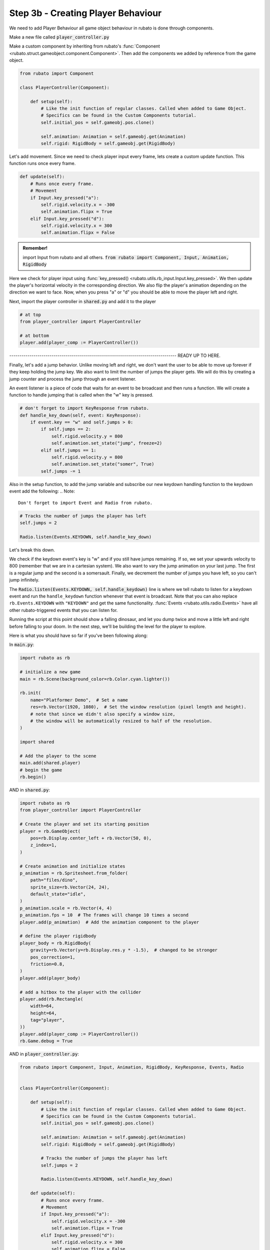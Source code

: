 ##########################
Step 3b - Creating Player Behaviour
##########################

We need to add Player Behaviour all game object behaviour in rubato is done through components.

Make a new file called :code:`player_controller.py`

Make a custom component by inheriting from rubato's :func:`Component <rubato.struct.gameobject.component.Component>`.
Then add the components we added by reference from the game object.

.. code-block:: python

    from rubato import Component

    class PlayerController(Component):

        def setup(self):
            # Like the init function of regular classes. Called when added to Game Object.
            # Specifics can be found in the Custom Components tutorial.
            self.initial_pos = self.gameobj.pos.clone()

            self.animation: Animation = self.gameobj.get(Animation)
            self.rigid: RigidBody = self.gameobj.get(RigidBody)


Let's add movement. Since we need to check player input every frame, lets create a custom update function.
This function runs once every frame.

.. code-block:: python

        def update(self):
            # Runs once every frame.
            # Movement
            if Input.key_pressed("a"):
                self.rigid.velocity.x = -300
                self.animation.flipx = True
            elif Input.key_pressed("d"):
                self.rigid.velocity.x = 300
                self.animation.flipx = False

.. admonition:: Remember!
    :class: tip

    import Input from rubato and all others.
    :code:`from rubato import Component, Input, Animation, RigidBody`

Here we check for player input using :func:`key_pressed() <rubato.utils.rb_input.Input.key_pressed>`. We then update the player's horizontal velocity
in the corresponding direction. We also flip the player's animation depending on the direction we want to face. Now, when you press "a" or "d" you
should be able to move the player left and right.

Next, import the player controller in :code:`shared.py` and add it to the player

.. code-block:: python

    # at top
    from player_controller import PlayerController

    # at bottom
    player.add(player_comp := PlayerController())

----------------------------------------------------------------------------------- READY UP TO HERE.


Finally, let's add a jump behavior. Unlike moving left and right, we don't want the user to be able to move up forever if they keep holding the jump
key. We also want to limit the number of jumps the player gets. We will do this by creating a jump counter and process the jump through an event
listener.

An event listener is a piece of code that waits for an event to be broadcast and then runs a function. We will create a function to handle jumping
that is called when the "w" key is pressed.

.. code-block:: python

    # don't forget to import KeyResponse from rubato.
    def handle_key_down(self, event: KeyResponse):
        if event.key == "w" and self.jumps > 0:
            if self.jumps == 2:
                self.rigid.velocity.y = 800
                self.animation.set_state("jump", freeze=2)
            elif self.jumps == 1:
                self.rigid.velocity.y = 800
                self.animation.set_state("somer", True)
            self.jumps -= 1

Also in the setup function, to add the jump variable and subscribe our new keydown handling function to the keydown event add the following:
.. Note::

    Don't forget to import Event and Radio from rubato.

.. code-block:: python

    # Tracks the number of jumps the player has left
    self.jumps = 2

    Radio.listen(Events.KEYDOWN, self.handle_key_down)

Let's break this down.

We check if the keydown event's key is "w" and if you still
have jumps remaining. If so, we set your upwards velocity to 800 (remember that we are in a cartesian system).
We also want to vary the jump animation on your last jump. The first is a regular jump and the second is a somersault.
Finally, we decrement the number of jumps you have left, so you can't jump infinitely.

The :code:`Radio.listen(Events.KEYDOWN, self.handle_keydown)` line is where we tell rubato to listen for a keydown event and run the ``handle_keydown`` function
whenever that event is broadcast. Note that you can also replace ``rb.Events.KEYDOWN`` with ``"KEYDOWN"`` and get the same functionality.
:func:`Events <rubato.utils.radio.Events>` have all other rubato-triggered events that you can listen for.

Running the script at this point should show a falling dinosaur, and let you dump twice and move a little left and right before falling to your doom.
In the next step, we'll be building the level for the player to explore.


Here is what you should have so far if you've been following along:

In :code:`main.py`:

.. code-block:: python

    import rubato as rb

    # initialize a new game
    main = rb.Scene(background_color=rb.Color.cyan.lighter())

    rb.init(
        name="Platformer Demo",  # Set a name
        res=rb.Vector(1920, 1080),  # Set the window resolution (pixel length and height).
        # note that since we didn't also specify a window size,
        # the window will be automatically resized to half of the resolution.
    )

    import shared

    # Add the player to the scene
    main.add(shared.player)
    # begin the game
    rb.begin()


AND in :code:`shared.py`:

.. code-block:: python

    import rubato as rb
    from player_controller import PlayerController

    # Create the player and set its starting position
    player = rb.GameObject(
        pos=rb.Display.center_left + rb.Vector(50, 0),
        z_index=1,
    )

    # Create animation and initialize states
    p_animation = rb.Spritesheet.from_folder(
        path="files/dino",
        sprite_size=rb.Vector(24, 24),
        default_state="idle",
    )
    p_animation.scale = rb.Vector(4, 4)
    p_animation.fps = 10  # The frames will change 10 times a second
    player.add(p_animation)  # Add the animation component to the player

    # define the player rigidbody
    player_body = rb.RigidBody(
        gravity=rb.Vector(y=rb.Display.res.y * -1.5),  # changed to be stronger
        pos_correction=1,
        friction=0.8,
    )
    player.add(player_body)

    # add a hitbox to the player with the collider
    player.add(rb.Rectangle(
        width=64,
        height=64,
        tag="player",
    ))
    player.add(player_comp := PlayerController())
    rb.Game.debug = True

AND in :code:`player_controller.py`:

.. code-block:: python

    from rubato import Component, Input, Animation, RigidBody, KeyResponse, Events, Radio


    class PlayerController(Component):

        def setup(self):
            # Like the init function of regular classes. Called when added to Game Object.
            # Specifics can be found in the Custom Components tutorial.
            self.initial_pos = self.gameobj.pos.clone()

            self.animation: Animation = self.gameobj.get(Animation)
            self.rigid: RigidBody = self.gameobj.get(RigidBody)

            # Tracks the number of jumps the player has left
            self.jumps = 2

            Radio.listen(Events.KEYDOWN, self.handle_key_down)

        def update(self):
            # Runs once every frame.
            # Movement
            if Input.key_pressed("a"):
                self.rigid.velocity.x = -300
                self.animation.flipx = True
            elif Input.key_pressed("d"):
                self.rigid.velocity.x = 300
                self.animation.flipx = False

        def handle_key_down(self, event: KeyResponse):
            if event.key == "w" and self.jumps > 0:
                if self.jumps == 2:
                    self.rigid.velocity.y = 800
                    self.animation.set_state("jump", freeze=2)
                elif self.jumps == 1:
                    self.rigid.velocity.y = 800
                    self.animation.set_state("somer", True)
                self.jumps -= 1
